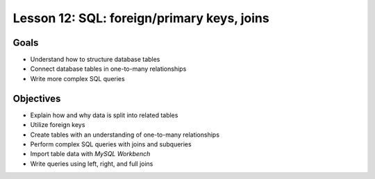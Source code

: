 Lesson 12: SQL: foreign/primary keys, joins
===========================================

Goals
-----

- Understand how to structure database tables
- Connect database tables in one-to-many relationships
- Write more complex SQL queries

Objectives
----------

- Explain how and why data is split into related tables
- Utilize foreign keys
- Create tables with an understanding of one-to-many relationships
- Perform complex SQL queries with joins and subqueries
- Import table data with *MySQL Workbench*
- Write queries using left, right, and full joins

